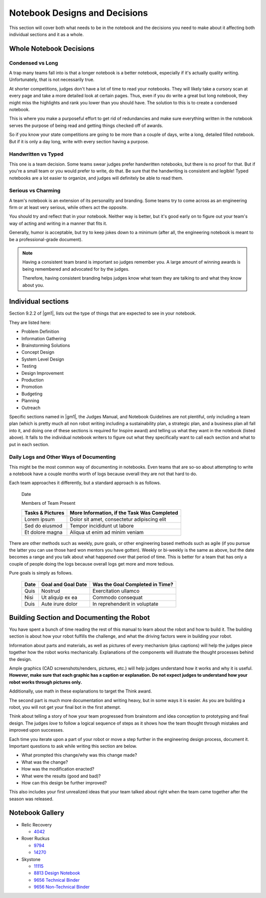 Notebook Designs and Decisions
==============================

This section will cover both what needs to be in the notebook and the decisions you need to make about it affecting both individual sections and it as a whole.

Whole Notebook Decisions
------------------------

Condensed vs Long
^^^^^^^^^^^^^^^^^

A trap many teams fall into is that a longer notebook is a better notebook, especially if it's actually quality writing. Unfortunately, that is not necessarily true.

At shorter competitions, judges don't have a lot of time to read your notebooks. They will likely take a cursory scan at every page and take a more detailed look at certain pages. Thus, even if you do write a great but long notebook, they might miss the highlights and rank you lower than you should have. The solution to this is to create a condensed notebook.

This is where you make a purposeful effort to get rid of redundancies and make sure everything written in the notebook serves the purpose of being read and getting things checked off of awards.

So if you know your state competitions are going to be more than a couple of days, write a long, detailed filled notebook. But if it is only a day long, write with every section having a purpose.

Handwritten vs Typed
^^^^^^^^^^^^^^^^^^^^

This one is a team decision. Some teams swear judges prefer handwritten notebooks, but there is no proof for that. But if you're a small team or you would prefer to write, do that. Be sure that the handwriting is consistent and legible! Typed notebooks are a lot easier to organize, and judges will definitely be able to read them.

Serious vs Charming
^^^^^^^^^^^^^^^^^^^

A team's notebook is an extension of its personality and branding. Some teams try to come across as an engineering firm or at least very serious, while others act the opposite.

You should try and reflect that in your notebook. Neither way is better, but it's good early on to figure out your team's way of acting and writing in a manner that fits it.

Generally, humor is acceptable, but try to keep jokes down to a minimum (after all, the engineering notebook is meant to be a professional-grade document).

.. note::

   Having a consistent team brand is important so judges remember you. A large amount of winning awards is being remembered and advocated for by the judges.

   Therefore, having consistent branding helps judges know what team they are talking to and what they know about you.

Individual sections
-------------------

Section 9.2.2 of |gm1|, lists out the type of things that are expected to see in your notebook.

They are listed here:

- Problem Definition
- Information Gathering
- Brainstorming Solutions
- Concept Design
- System Level Design
- Testing
- Design Improvement
- Production
- Promotion
- Budgeting
- Planning
- Outreach

Specific sections named in |gm1|, the Judges Manual, and Notebook Guidelines are not plentiful, only including a team plan (which is pretty much all non robot writing including a sustainability plan, a strategic plan, and a business plan all fall into it, and doing one of these sections is required for Inspire award) and telling us what they want in the notebook (listed above). It falls to the individual notebook writers to figure out what they specifically want to call each section and what to put in each section.

Daily Logs and Other Ways of Documenting
^^^^^^^^^^^^^^^^^^^^^^^^^^^^^^^^^^^^^^^^

This might be the most common way of documenting in notebooks. Even teams that are so-so about attempting to write a notebook have a couple months worth of logs because overall they are not that hard to do.

Each team approaches it differently, but a standard approach is as follows.

   Date

   Members of Team Present

   +------------------+---------------------------------------------+
   | Tasks & Pictures | More Information, if the Task Was Completed |
   +==================+=============================================+
   | Lorem ipsum      | Dolor sit amet, consectetur adipiscing elit |
   +------------------+---------------------------------------------+
   | Sed do eiusmod   | Tempor incididunt ut labore                 |
   +------------------+---------------------------------------------+
   | Et dolore magna  | Aliqua ut enim ad minim veniam              |
   +------------------+---------------------------------------------+

There are other methods such as weekly, pure goals, or other engineering based methods such as agile (if you pursue the latter you can use those hard won mentors you have gotten). Weekly or bi-weekly is the same as above, but the date becomes a range and you talk about what happened over that period of time. This is better for a team that has only a couple of people doing the logs because overall logs get more and more tedious.

Pure goals is simply as follows.

   +------+--------------------+---------------------------------+
   | Date | Goal and Goal Date | Was the Goal Completed in Time? |
   +======+====================+=================================+
   | Quis | Nostrud            | Exercitation ullamco            |
   +------+--------------------+---------------------------------+
   | Nisi | Ut aliquip ex ea   | Commodo consequat               |
   +------+--------------------+---------------------------------+
   | Duis | Aute irure dolor   | In reprehenderit in voluptate   |
   +------+--------------------+---------------------------------+

Building Section and Documenting the Robot
------------------------------------------

You have spent a bunch of time reading the rest of this manual to learn about the robot and how to build it. The building section is about how your robot fulfills the challenge, and what the driving factors were in building your robot.

Information about parts and materials, as well as pictures of every mechanism (plus captions) will help the judges piece together how the robot works mechanically. Explanations of the components will illustrate the thought processes behind the design.

Ample graphics (CAD screenshots/renders, pictures, etc.) will help judges understand how it works and why it is useful. **However, make sure that each graphic has a caption or explanation. Do not expect judges to understand how your robot works through pictures only.**

Additionally, use math in these explanations to target the Think award.

The second part is much more documentation and writing heavy, but in some ways it is easier. As you are building a robot, you will not get your final bot in the first attempt.

Think about telling a story of how your team progressed from brainstorm and idea conception to prototyping and final design. The judges *love* to follow a logical sequence of steps as it shows how the team thought through mistakes and improved upon successes.

Each time you iterate upon a part of your robot or move a step further in the engineering design process, document it. Important questions to ask while writing this section are below.

- What prompted this change/why was this change made?
- What was the change?
- How was the modification enacted?
- What were the results (good and bad)?
- How can this design be further improved?

This also includes your first unrealized ideas that your team talked about right when the team came together after the season was released.

Notebook Gallery
----------------

- Relic Recovery

  - `4042 <https://drive.google.com/file/d/10TQJd4ioArq-asmswHneY9S-_okcr5vq/view>`_
- Rover Ruckus

  - `9794 <https://drive.google.com/file/d/1qwtWxqy3eQ7hpiGFmD433G6NOsZ74guo/view>`_
  - `14270 <https://qrobotics.blob.core.windows.net/2018/engineering.pdf>`_
- Skystone

  - `11115 <https://drive.google.com/drive/folders/1kn8IKYeHo152oeEQ1JJz-Gwenh02U-9a>`_
  - `8813 Design Notebook <https://docs.google.com/document/d/1GedNbBgpffHRdZdgFTL2-qsATb4Zrg9NDpWnJrWLZ-M/edit>`_
  - `9656 Technical Binder <https://docs.google.com/document/d/1vNHSydZbP434VDVAdoqnoWFLOlDnErbDbVGmIFsGc58/edit>`_
  - `9656 Non-Technical Binder <https://docs.google.com/document/d/1qCutM4_qDffwtt5spxjaUO4TVgqlh0ORxaIAm079_a4/edit>`_
